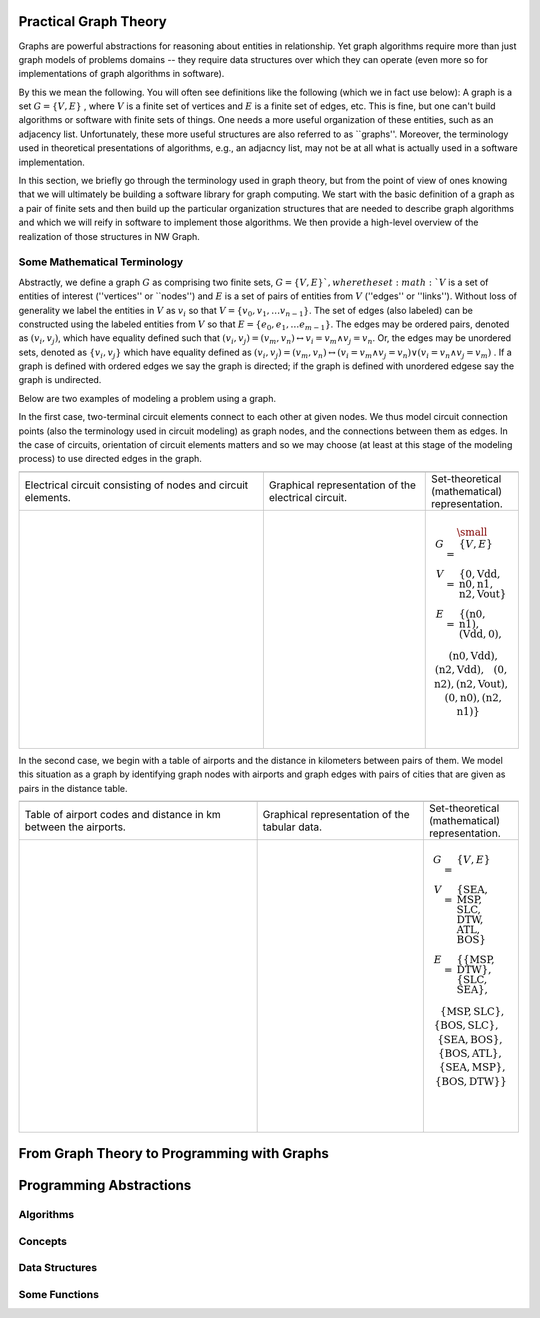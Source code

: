 

Practical Graph Theory
======================


Graphs are powerful abstractions for reasoning about entities in relationship.  Yet
graph algorithms require more than just graph models of problems domains -- they
require data structures over which they can operate (even more so for implementations
of graph algorithms in software).

By this we mean the following.  You will often see definitions like the following
(which we in fact use below): A graph is a set :math:`G = \{ V, E \}` , where :math:`V`
is a finite set of vertices and :math:`E` is a finite set of edges, etc.  This is
fine, but one can't build algorithms or software with finite sets of things.  One
needs a more useful organization of these entities, such as an adjacency list.
Unfortunately, these more useful structures are also referred to as ``graphs''.
Moreover, the terminology used in theoretical presentations of algorithms, e.g., an
adjacncy list, may not be at all what is actually used in a software implementation.


In this section, we briefly go through the terminology used in graph theory, but from
the point of view of ones knowing that we will ultimately be building a software
library for graph computing.
We start with the basic definition of a graph as a pair of finite
sets and then build up the particular organization structures that are needed to
describe graph algorithms and which we will reify in software to implement those
algorithms.  We then provide a high-level overview of the realization of those
structures in NW Graph.




Some Mathematical Terminology
-----------------------------

Abstractly, we define a graph :math:`G` as comprising two finite sets, 
:math:`G = \{ V, E \} ` ,
where the set :math:`V` is a set of entities of interest (''vertices'' or ``nodes'') and :math:`E`
is a set of pairs of entities from :math:`V` (''edges'' or ''links'').  Without loss of
generality we label the entities in :math:`V` as :math:`v_i` so that :math:`V = \{ v_0, v_1, \ldots
v_{n-1} \}`.  The set of edges (also labeled) can be constructed using the labeled
entities from :math:`V` so that :math:`E = \{ e_0, e_1, \ldots e_{m-1} \}`.  The edges may be
ordered pairs, denoted as :math:`(v_i, v_j)`, which have equality defined such that
:math:`(v_i,v_j) = (v_m,v_n) \leftrightarrow v_i = v_m \wedge v_j = v_n`. Or, the edges may
be unordered sets, denoted as :math:`\{v_i, v_j\}` which have equality defined as :math:`(v_i,v_j)
= (v_m,v_n) \leftrightarrow\left( v_i = v_m \wedge v_j = v_n\right) \vee \left( v_i =
v_n \wedge v_j = v_m\right)` .  If a graph is defined with ordered edges we say the
graph is directed; if the graph is defined with unordered edgese say the graph is
undirected.


Below are 
two examples of modeling a problem using a graph.  

In the first case, two-terminal circuit elements connect to each other at given nodes.  We thus model circuit connection points (also the terminology used in circuit modeling) as graph nodes, and the connections between them as edges.  In the case of circuits, orientation of circuit elements matters and so we may choose (at least at this stage of the modeling process) to use directed edges in the graph.  


.. list-table:: 
   :widths: 350 233 133

   * -
     -
     -
   * -
      Electrical circuit consisting of nodes and circuit elements.

     -
      Graphical representation of the electrical circuit.

     -
      Set-theoretical (mathematical) representation.

   * -
      .. figure:: ../_static/images/circuit.pdf
        :width: 400px
        :align: center
        :alt: alternate text
        :figclass: align-center

     -
      .. figure:: ../_static/images/circuit-graph.pdf
        :width: 200px
        :align: center
        :alt: alternate text
        :figclass: align-center

     -
      .. math::

         \small\begin{array}[t]{rcl}
         G & = & \{ V, E \} \\
         V & = & \{ \textrm{0}, \textrm{Vdd}, \textrm{n0}, \textrm{n1}, \textrm{n2}, \textrm{Vout} \} \\
         E & = & \{
         ( \textrm{n0}, \textrm{n1} ),
         ( \textrm{Vdd}, \textrm{0} ), \\
         &&\:\:
         ( \textrm{n0}, \textrm{Vdd} ),
         ( \textrm{n2}, \textrm{Vdd} ), \\
         &&\:\:
         ( \textrm{0}, \textrm{n2} ),
         ( \textrm{n2}, \textrm{Vout} ), \\
         &&\:\:
         ( \textrm{0}, \textrm{n0} ),
         ( \textrm{n2}, \textrm{n1} ) \}
	 \:&\:\\
	 \:&\:\\
         \end{array}



In the second case, we begin with a table of airports and the distance in kilometers between pairs of them.  We model this situation as a graph by identifying graph nodes with airports and graph edges with pairs of cities that are given as pairs in the distance table.  

.. list-table:: 
   :widths: 333 233 133

   * -
     -
     -

   * -
        Table of airport codes and distance in km between the airports.

     -
        Graphical representation of the tabular data.

     -
        Set-theoretical (mathematical) representation.

   * -
      .. figure:: ../_static/images/airport-tables.pdf
        :width: 200px
        :align: center
        :alt: alternate text
        :figclass: align-center

     -
      .. figure:: ../_static/images/airport-graph.pdf
        :width: 200px
        :align: center
        :alt: alternate text
        :figclass: align-center

     -
      .. math::

         \begin{array}{rcl}
         G & = & \{ V, E \} \\
         V & = & \{ \textrm{SEA}, \textrm{MSP}, \textrm{SLC}, \textrm{DTW}, \textrm{ATL}, \textrm{BOS} \} \\
         E & = & \{ 
         \{ \textrm{MSP}, \textrm{DTW} \}, 
         \{ \textrm{SLC}, \textrm{SEA} \}, \\
         &&\:\: 
         \{ \textrm{MSP}, \textrm{SLC} \}, 
         \{ \textrm{BOS}, \textrm{SLC} \}, \\
         &&\:\: 
         \{ \textrm{SEA}, \textrm{BOS} \}, 
         \{ \textrm{BOS}, \textrm{ATL} \}, \\
         &&\:\: 
         \{ \textrm{SEA}, \textrm{MSP} \}, 
         \{ \textrm{BOS}, \textrm{DTW} \} \} \\
	 \:&\:\\
	 \:&\:\\
         \end{array}



From Graph Theory to Programming with Graphs
============================================



Programming Abstractions
========================



Algorithms
----------



Concepts
--------



Data Structures
---------------



Some Functions
--------------

